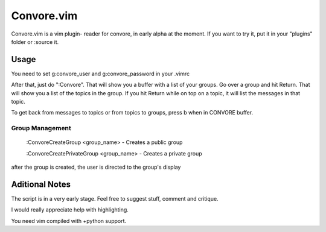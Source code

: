 ###########
Convore.vim
###########

Convore.vim is a vim plugin- reader for convore, in early alpha at the moment.
If you want to try it, put it in your "plugins" folder or :source it.

.. image:: http://i.imgur.com/bC0FZ.png

.. image:: http://i.imgur.com/hAw2o.png

.. image:: http://i.imgur.com/Lm3Bp.png

Usage
=====

You need to set g:convore_user and g:convore_password in your .vimrc

After that, just do ":Convore". That will show you a buffer with a list of your 
groups. Go over a group and hit Return. That will show you a list of the topics
in the group. If you hit Return while on top on a topic, it will list the
messages in that topic.

To get back from messages to topics or from topics to groups, press b when in 
CONVORE buffer.

Group Management
++++++++++++++++

    :ConvoreCreateGroup <group_name> - Creates a public group

    :ConvoreCreatePrivateGroup <group_name> - Creates a private group

after the group is created, the user is directed to the group's display

Aditional Notes
===============

The script is in a very early stage. Feel free to suggest stuff, comment
and critique.

I would really appreciate help with highlighting.

You need vim compiled with +python support.

